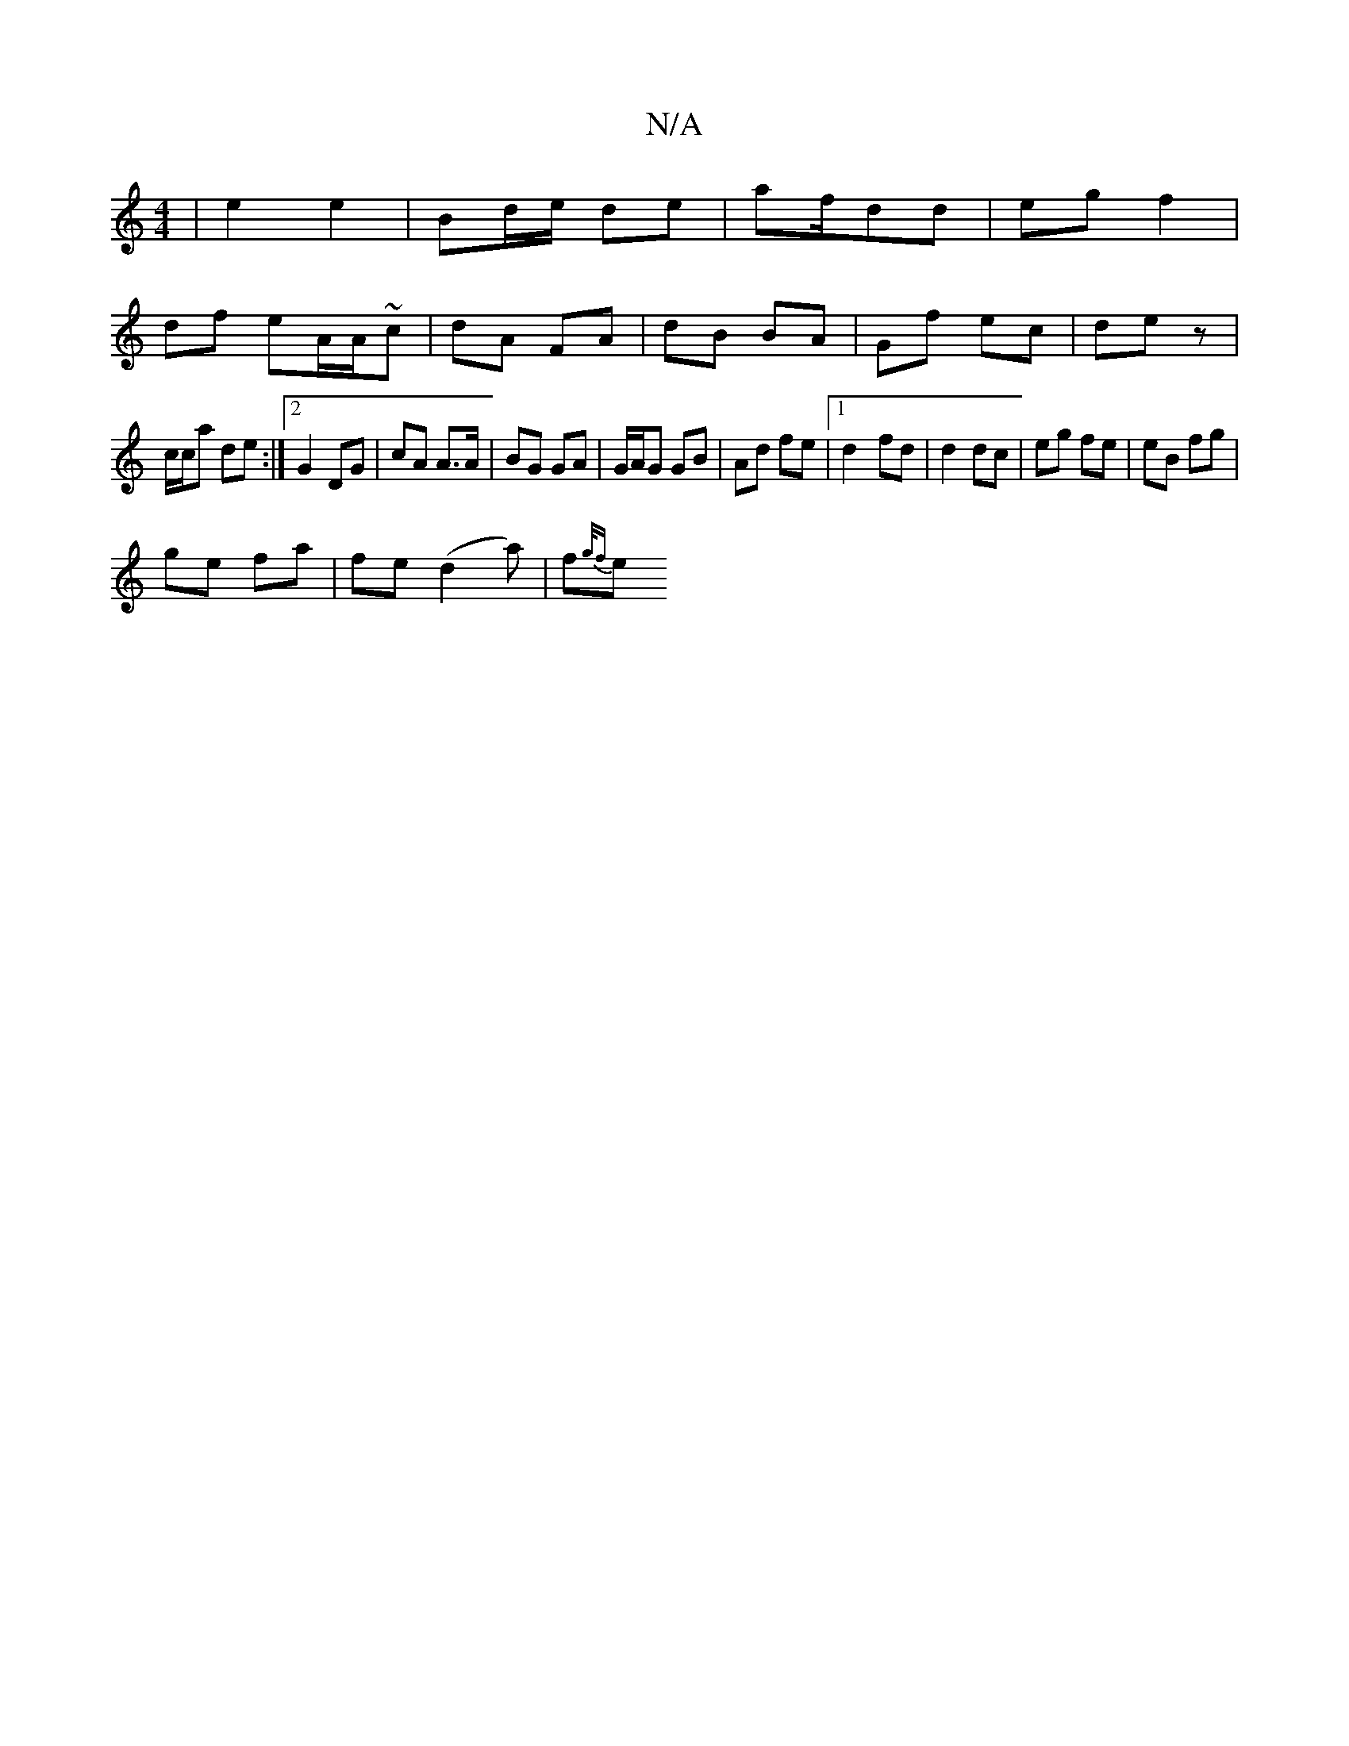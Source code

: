 X:1
T:N/A
M:4/4
R:N/A
K:Cmajor
2 | e2 e2 | Bd/e/ de | af/dd | eg f2 |
df eA/A/~c | dA FA | dB BA | Gf ec | de z |
c/c/a de :|2 G2 DG | cA A>A | BG GA|G/A/G GB | Ad fe |[1 d2- fd | d2 dc | eg fe | eB fg |
ge fa | fe (d2 a) | f{g/f}e